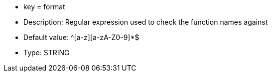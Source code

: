 * key = format
* Description: Regular expression used to check the function names against
* Default value: ^[a-z][a-zA-Z0-9]*$
* Type: STRING
